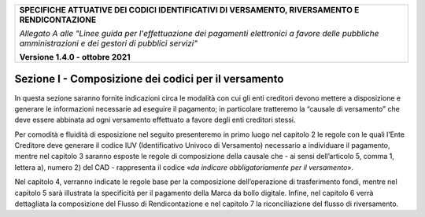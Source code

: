 ﻿
|pagoPA_logo|

+---------------------------------------------------------------------------------------------------+
| **SPECIFICHE ATTUATIVE DEI CODICI IDENTIFICATIVI DI VERSAMENTO, RIVERSAMENTO E RENDICONTAZIONE**  |
|                                                                                                   |
|                                                                                                   |
| *Allegato A alle "Linee guida per l'effettuazione dei pagamenti elettronici a favore delle*       |
| *pubbliche amministrazioni e dei gestori di pubblici servizi"*                                    |
|                                                                                                   |
|                                                                                                   |
| **Versione 1.4.0 - ottobre 2021**                                                                 |
+---------------------------------------------------------------------------------------------------+

.. _SezioneI:

Sezione I - Composizione dei codici per il versamento
=====================================================

In questa sezione saranno fornite indicazioni circa le modalità con cui
gli enti creditori devono mettere a disposizione e generare le
informazioni necessarie ad eseguire il pagamento; in particolare
tratteremo la “causale di versamento” che deve essere abbinata ad ogni
versamento effettuato a favore degli enti creditori stessi.

Per comodità e fluidità di esposizione nel seguito presenteremo in primo
luogo nel capitolo 2 le regole con le quali l’Ente Creditore deve
generare il codice IUV (Identificativo Univoco di Versamento) necessario
a individuare il pagamento, mentre nel capitolo 3 saranno esposte le
regole di composizione della causale che - ai sensi dell’articolo 5,
comma 1, lettera a), numero 2) del CAD - rappresenta il codice «\ *da
indicare obbligatoriamente per il versamento*\ ».

Nel capitolo 4, verranno indicate le regole base per la
composizione dell’operazione di trasferimento fondi, mentre nel capitolo
5 sarà illustrata la specificità per il pagamento della Marca da bollo
digitale. Infine, nel capitolo 6 verrà dettagliata la composizione del Flusso
di Rendicontazione e nel capitolo 7 la riconciliazione del flusso di riversamento.

.. |pagoPA_logo| image:: media/header.png
